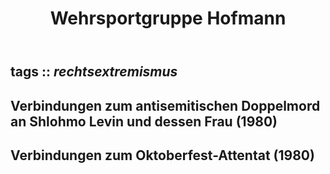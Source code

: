 #+TITLE: Wehrsportgruppe Hofmann

** tags :: [[rechtsextremismus]]
** Verbindungen zum antisemitischen Doppelmord an Shlohmo Levin und dessen Frau (1980)
** Verbindungen zum Oktoberfest-Attentat (1980)
